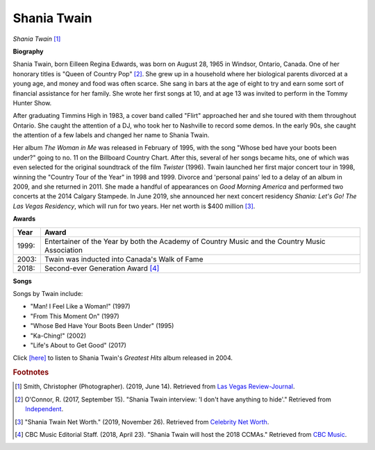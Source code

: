 Shania Twain
==============

.. image:: shania-twain-2.jpg

*Shania Twain* [#]_

**Biography**

Shania Twain, born Eilleen Regina Edwards, was born
on August 28, 1965 in Windsor, Ontario, Canada. One
of her honorary titles is "Queen of Country Pop" [#]_.
She grew up in a household where her biological parents
divorced at a young age, and money and food was often
scarce. She sang in bars at the age of eight to try and
earn some sort of financial assistance for her family.
She wrote her first songs at 10, and at age 13 was
invited to perform in the Tommy Hunter Show.

After graduating Timmins High in 1983, a cover band
called "Flirt" approached her and she toured with
them throughout Ontario. She caught the attention of
a DJ, who took her to Nashville to record some demos.
In the early 90s, she caught the attention of a few
labels and changed her name to Shania Twain.

Her album *The Woman in Me* was released in February
of 1995, with the song "Whose bed have your boots been
under?" going to no. 11 on the Billboard Country Chart.
After this, several of her songs became hits, one of
which was even selected for the original soundtrack of
the film *Twister* (1996). Twain launched her first major
concert tour in 1998, winning the "Country Tour of the
Year" in 1998 and 1999. Divorce and 'personal pains'
led to a delay of an album in 2009, and she returned in
2011. She made a handful of appearances on *Good Morning
America* and performed two concerts at the 2014
Calgary Stampede. In June 2019, she announced her
next concert residency *Shania: Let's Go! The Las
Vegas Residency*, which will run for two years.
Her net worth is $400 million [#]_.



**Awards**

===== =========================================================================================
Year  Award
===== =========================================================================================
1999: Entertainer of the Year by both the Academy of Country Music and the Country Music Association
2003: Twain was inducted into Canada's Walk of Fame
2018: Second-ever Generation Award [#]_
===== =========================================================================================

**Songs**

Songs by Twain include:

* "Man! I Feel Like a Woman!" (1997)
* "From This Moment On" (1997)
* "Whose Bed Have Your Boots Been Under" (1995)
* "Ka-Ching!" (2002)
* "Life's About to Get Good" (2017)

Click `[here] <https://www.youtube.com/watch?v=mbsAR34otGQ&list=OLAK5uy_m6gQsSfSEzdpW_jgsYO4pEDisY_hZcuu8>`_ to listen to Shania Twain's *Greatest Hits* album released in 2004.

.. rubric:: Footnotes

.. [#] Smith, Christopher (Photographer). (2019, June 14). Retrieved from `Las Vegas Review-Journal <https://www.reviewjournal.com/entertainment/entertainment-columns/kats/shania-twain-returning-to-las-vegas-strip-with-new-residency-1688935/>`_.
.. [#] O'Connor, R. (2017, September 15). "Shania Twain interview: 'I don't have anything to hide'." Retrieved from `Independent <https://www.independent.co.uk/arts-entertainment/music/features/shania-twain-interview-now-album-released-stream-download-spotify-tour-dates-tickets-a7947596.html>`_.
.. [#] "Shania Twain Net Worth." (2019, November 26). Retrieved from `Celebrity Net Worth <https://www.celebritynetworth.com/richest-celebrities/singers/shania-twain-net-worth/>`_.
.. [#] CBC Music Editorial Staff. (2018, April 23). "Shania Twain will host the 2018 CCMAs." Retrieved from `CBC Music <https://www.cbcmusic.ca/posts/19869/shania-twain-host-2018-ccmas-hamilton>`_.